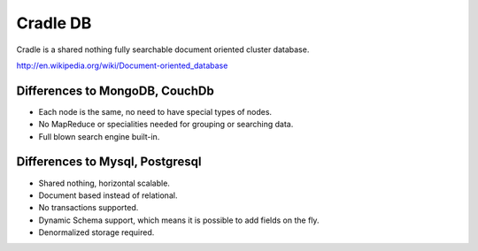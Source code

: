 =========
Cradle DB
=========

Cradle is a shared nothing fully searchable document oriented
cluster database.

http://en.wikipedia.org/wiki/Document-oriented_database

Differences to MongoDB, CouchDb
===============================

- Each node is the same, no need to have special types of nodes.

- No MapReduce or specialities needed for grouping or searching data.

- Full blown search engine built-in.

Differences to Mysql, Postgresql
================================

- Shared nothing, horizontal scalable.

- Document based instead of relational.

- No transactions supported.

- Dynamic Schema support, which means it is possible to add fields on
  the fly.

- Denormalized storage required.

